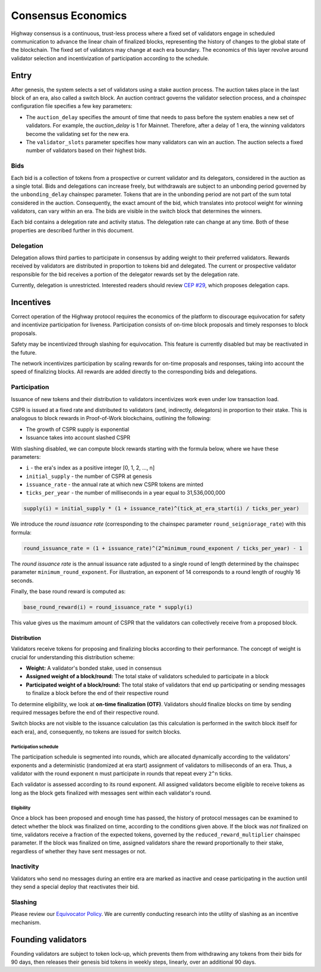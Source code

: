 Consensus Economics
===================

Highway consensus is a continuous, trust-less process where a fixed set of validators engage in scheduled communication to advance the linear chain of finalized blocks, representing the history of changes to the global state of the blockchain. The fixed set of validators may change at each era boundary. The economics of this layer revolve around validator selection and incentivization of participation according to the schedule.

Entry
-----
After genesis, the system selects a set of validators using a stake auction process. The auction takes place in the last block of an era, also called a switch block. An auction contract governs the validator selection process, and a *chainspec* configuration file specifies a few key parameters:

- The ``auction_delay`` specifies the amount of time that needs to pass before the system enables a new set of validators. For example, the `auction_delay` is 1 for Mainnet. Therefore, after a delay of 1 era, the winning validators become the validating set for the new era.
- The ``validator_slots`` parameter specifies how many validators can win an auction. The auction selects a fixed number of validators based on their highest bids.


Bids
^^^^

Each bid is a collection of tokens from a prospective or current validator and its delegators, considered in the auction as a single total. Bids and delegations can increase freely, but withdrawals are subject to an unbonding period governed by the ``unbonding_delay`` chainspec parameter. Tokens that are in the unbonding period are not part of the sum total considered in the auction. Consequently, the exact amount of the bid, which translates into protocol weight for winning validators, can vary within an era. The bids are visible in the switch block that determines the winners.

Each bid contains a delegation rate and activity status. The delegation rate can change at any time. Both of these properties are described further in this document.

Delegation
^^^^^^^^^^

Delegation allows third parties to participate in consensus by adding weight to their preferred validators. Rewards received by validators are distributed in proportion to tokens bid and delegated. The current or prospective validator responsible for the bid receives a portion of the delegator rewards set by the delegation rate.

Currently, delegation is unrestricted. Interested readers should review `CEP #29 <https://github.com/CasperLabs/ceps/pull/29>`_, which proposes delegation caps.

Incentives
----------

Correct operation of the Highway protocol requires the economics of the platform to discourage equivocation for safety and incentivize participation for liveness. Participation consists of on-time block proposals and timely responses to block proposals.

Safety may be incentivized through slashing for equivocation. This feature is currently disabled but may be reactivated in the future.

The network incentivizes participation by scaling rewards for on-time proposals and responses, taking into account the speed of finalizing blocks. All rewards are added directly to the corresponding bids and delegations.

Participation
^^^^^^^^^^^^^

Issuance of new tokens and their distribution to validators incentivizes work even under low transaction load.

CSPR is issued at a fixed rate and distributed to validators (and, indirectly, delegators) in proportion to their stake. This is analogous to block rewards in Proof-of-Work blockchains, outlining the following:

- The growth of CSPR supply is exponential
- Issuance takes into account slashed CSPR

With slashing disabled, we can compute block rewards starting with the formula below, where we have these parameters:

- ``i`` - the era's index as a positive integer [0, 1, 2, ..., n]
- ``initial_supply`` - the number of CSPR at genesis
- ``issuance_rate`` - the annual rate at which new CSPR tokens are minted
- ``ticks_per_year`` - the number of milliseconds in a year equal to 31,536,000,000

.. code-block::

   supply(i) = initial_supply * (1 + issuance_rate)^(tick_at_era_start(i) / ticks_per_year)

We introduce the *round issuance rate* (corresponding to the chainspec parameter ``round_seigniorage_rate``) with this formula:

.. code-block::

   round_issuance_rate = (1 + issuance_rate)^(2^minimum_round_exponent / ticks_per_year) - 1

The *round issuance rate* is the annual issuance rate adjusted to a single round of length determined by the chainspec parameter ``minimum_round_exponent``. For illustration, an exponent of 14 corresponds to a round length of roughly 16 seconds.

Finally, the base round reward is computed as:

.. code-block::

   base_round_reward(i) = round_issuance_rate * supply(i)

This value gives us the maximum amount of CSPR that the validators can collectively receive from a proposed block.

Distribution
~~~~~~~~~~~~~~~~~~~

Validators receive tokens for proposing and finalizing blocks according to their performance. The concept of weight is crucial for understanding this distribution scheme:

- **Weight:** A validator's bonded stake, used in consensus
- **Assigned weight of a block/round:** The total stake of validators scheduled to participate in a block
- **Participated weight of a block/round:** The total stake of validators that end up participating or sending messages to finalize a block before the end of their respective round

To determine eligibility, we look at **on-time finalization (OTF)**. Validators should finalize blocks on time by sending required messages before the end of their respective round.

Switch blocks are not visible to the issuance calculation (as this calculation is performed in the switch block itself for each era), and, consequently, no tokens are issued for switch blocks.

Participation schedule
++++++++++++++++++++++

The participation schedule is segmented into rounds, which are allocated dynamically according to the validators' exponents and a deterministic (randomized at era start) assignment of validators to milliseconds of an era. Thus, a validator with the round exponent ``n`` must participate in rounds that repeat every ``2^n`` ticks.

Each validator is assessed according to its round exponent. All assigned validators become eligible to receive tokens as long as the block gets finalized with messages sent within each validator's round.

Eligibility
+++++++++++

Once a block has been proposed and enough time has passed, the history of protocol messages can be examined to detect whether the block was finalized on time, according to the conditions given above. If the block was *not* finalized on time, validators receive a fraction of the expected tokens, governed by the ``reduced_reward_multiplier`` chainspec parameter. If the block was finalized on time, assigned validators share the reward proportionally to their stake, regardless of whether they have sent messages or not.


Inactivity
^^^^^^^^^^

Validators who send no messages during an entire era are marked as inactive and cease participating in the auction until they send a special deploy that reactivates their bid.

Slashing
^^^^^^^^

Please review our `Equivocator Policy <https://github.com/CasperLabs/ceps/blob/master/text/0038-equivocator-policy.md>`_. We are currently conducting research into the utility of slashing as an incentive mechanism.

Founding validators
-------------------

Founding validators are subject to token lock-up, which prevents them from withdrawing any tokens from their bids for 90 days, then releases their genesis bid tokens in weekly steps, linearly, over an additional 90 days.
